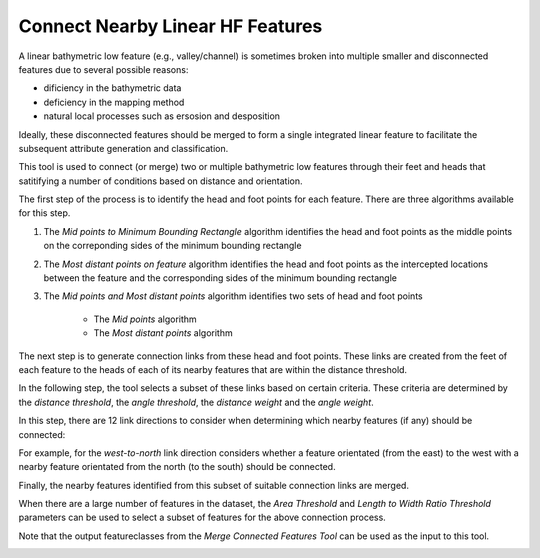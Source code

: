 Connect Nearby Linear HF Features
---------------------------------


A linear bathymetric low feature (e.g., valley/channel) is sometimes broken into multiple smaller and disconnected features due to several possible reasons: 

*  dificiency in the bathymetric data
*  deficiency in the mapping method
*  natural local processes such as ersosion and desposition

Ideally, these disconnected features should be merged to form a single integrated linear feature to facilitate the subsequent attribute generation and classification.

This tool is used to connect (or merge) two or multiple bathymetric low features through their feet and heads that satitifying a number of conditions based on distance and orientation.

The first step of the process is to identify the head and foot points for each feature.
There are three algorithms available for this step. 

1. The *Mid points to Minimum Bounding Rectangle* algorithm identifies the head and foot points as the middle points on the correponding sides of the minimum bounding rectangle 
2. The *Most distant points on feature* algorithm identifies the head and foot points as the intercepted locations between the feature and the corresponding sides of the minimum bounding rectangle
3. The *Mid points and Most distant points* algorithm identifies two sets of head and foot points

    * The *Mid points* algorithm
    * The *Most distant points* algorithm

The next step is to generate connection links from these head and foot points. These links are created from the feet of each feature to the heads of each of its nearby features that are within the distance threshold.

In the following step, the tool selects a subset of these links based on certain criteria. These criteria are determined by the *distance threshold*, the *angle threshold*, the *distance weight* and the *angle weight*.

In this step, there are 12 link directions to consider when determining which nearby features (if any) should be connected:

.. hlist::
    :columns: 3

    * south-to-north
    * north-to-south
    * west-to-north
    * north-to-west
    * south-to-east
    * east-to-south
    * west-to-east
    * east-to-west
    * south-to-west
    * west-to-south
    * north-to-east
    * east-to-north

For example, for the *west-to-north* link direction considers whether a feature orientated (from the east) to the west with a nearby feature orientated from the north (to the south) should be connected.

Finally, the nearby features identified from this subset of suitable connection links are merged. 

When there are a large number of features in the dataset, the *Area Threshold* and *Length to Width Ratio Threshold* parameters can be used to select a subset of features for the above connection process.

Note that the output featureclasses from the *Merge Connected Features Tool* can be used as the input to this tool. 

.. image:: images/connectHF.png
   :align: center
